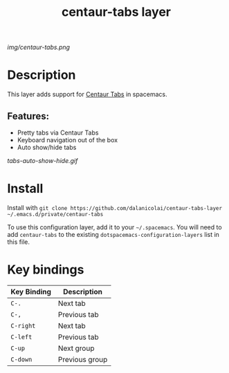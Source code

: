 #+TITLE: centaur-tabs layer
# Document tags are separated with "|" char
# The example below contains 2 tags: "layer" and "web service"
# Avaliable tags are listed in <spacemacs_root>/.ci/spacedoc-cfg.edn
# under ":spacetools.spacedoc.config/valid-tags" section.
#+TAGS: layer|web service

# The maximum height of the logo should be 200 pixels.
[[img/centaur-tabs.png]]

# TOC links should be GitHub style anchors.
* Table of Contents                                        :TOC_4_gh:noexport:
- [[#description][Description]]
  - [[#features][Features:]]
- [[#install][Install]]
- [[#key-bindings][Key bindings]]

* Description
This layer adds support for [[https://github.com/ema2159/centaur-tabs][Centaur Tabs]] in spacemacs.

** Features:
  - Pretty tabs via Centaur Tabs
  - Keyboard navigation out of the box
  - Auto show/hide tabs

  [[tabs-auto-show-hide.gif]]
    
* Install
Install with =git clone https://github.com/dalanicolai/centaur-tabs-layer ~/.emacs.d/private/centaur-tabs=

To use this configuration layer, add it to your =~/.spacemacs=. You will need to
add =centaur-tabs= to the existing =dotspacemacs-configuration-layers= list in this
file.

* Key bindings

| Key Binding | Description    |
|-------------+----------------|
| =C-.=       | Next tab       |
| =C-,=       | Previous tab   |
| =C-right=   | Next tab       |
| =C-left=    | Previous tab   |
| =C-up=      | Next group     |
| =C-down=    | Previous group |

# Use GitHub URLs if you wish to link a Spacemacs documentation file or its heading.
# Examples:
# [[https://github.com/syl20bnr/spacemacs/blob/master/doc/VIMUSERS.org#sessions]]
# [[https://github.com/syl20bnr/spacemacs/blob/master/layers/%2Bfun/emoji/README.org][Link to Emoji layer README.org]]
# If space-doc-mode is enabled, Spacemacs will open a local copy of the linked file.
